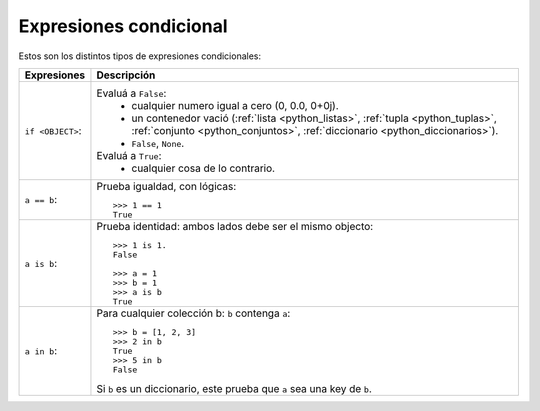 .. -*- coding: utf-8 -*-


.. _python_expresiones_condicional:

Expresiones condicional
-----------------------

Estos son los distintos tipos de expresiones condicionales:

+-------------------+--------------------------------------------------------------+
| **Expresiones**   | **Descripción**                                              |
+-------------------+--------------------------------------------------------------+
| ``if <OBJECT>``:  | Evaluá a ``False``:                                          |
|                   |  - cualquier numero igual a cero (0, 0.0, 0+0j).             |
|                   |  - un contenedor vació (:ref:`lista <python_listas>`,        |
|                   |    :ref:`tupla <python_tuplas>`,                             |
|                   |    :ref:`conjunto <python_conjuntos>`,                       |
|                   |    :ref:`diccionario <python_diccionarios>`).                |
|                   |  - ``False``, ``None``.                                      |
|                   | Evaluá a ``True``:                                           |
|                   |  - cualquier cosa de lo contrario.                           |
|                   |                                                              |
+-------------------+--------------------------------------------------------------+
| ``a == b``:       | Prueba igualdad, con lógicas:                                |
|                   |                                                              |
|                   | ::                                                           |
|                   |                                                              |
|                   |     >>> 1 == 1                                               |
|                   |     True                                                     |
|                   |                                                              |
+-------------------+--------------------------------------------------------------+
| ``a is b``:       | Prueba identidad: ambos lados debe ser el mismo objecto:     |
|                   |                                                              |
|                   | ::                                                           |
|                   |                                                              |
|                   |     >>> 1 is 1.                                              |
|                   |     False                                                    |
|                   |                                                              |
|                   |     >>> a = 1                                                |
|                   |     >>> b = 1                                                |
|                   |     >>> a is b                                               |
|                   |     True                                                     |
|                   |                                                              |
+-------------------+--------------------------------------------------------------+
| ``a in b``:       | Para cualquier colección b: ``b`` contenga ``a``:            |
|                   | ::                                                           |
|                   |                                                              |
|                   |     >>> b = [1, 2, 3]                                        |
|                   |     >>> 2 in b                                               |
|                   |     True                                                     |
|                   |     >>> 5 in b                                               |
|                   |     False                                                    |
|                   |                                                              |
|                   | Si ``b`` es un diccionario, este prueba que ``a`` sea una    |
|                   | key de ``b``.                                                |
|                   |                                                              |
+-------------------+--------------------------------------------------------------+

.. seealso::

    Consulte la sección de :ref:`lecturas suplementarias <lecturas_suplementarias_sesion4>` 
    del entrenamiento para ampliar su conocimiento en esta temática.

